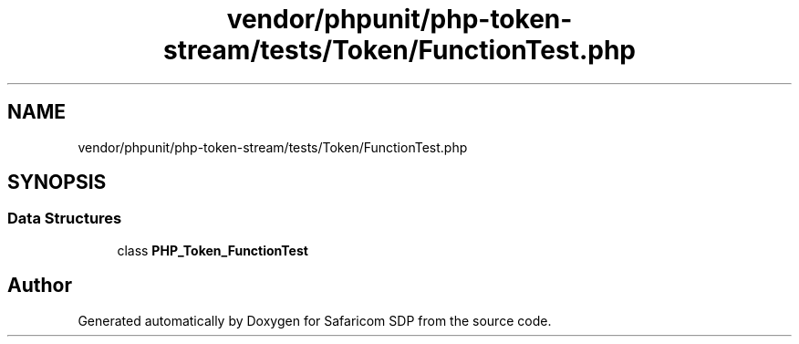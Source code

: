 .TH "vendor/phpunit/php-token-stream/tests/Token/FunctionTest.php" 3 "Sat Sep 26 2020" "Safaricom SDP" \" -*- nroff -*-
.ad l
.nh
.SH NAME
vendor/phpunit/php-token-stream/tests/Token/FunctionTest.php
.SH SYNOPSIS
.br
.PP
.SS "Data Structures"

.in +1c
.ti -1c
.RI "class \fBPHP_Token_FunctionTest\fP"
.br
.in -1c
.SH "Author"
.PP 
Generated automatically by Doxygen for Safaricom SDP from the source code\&.

